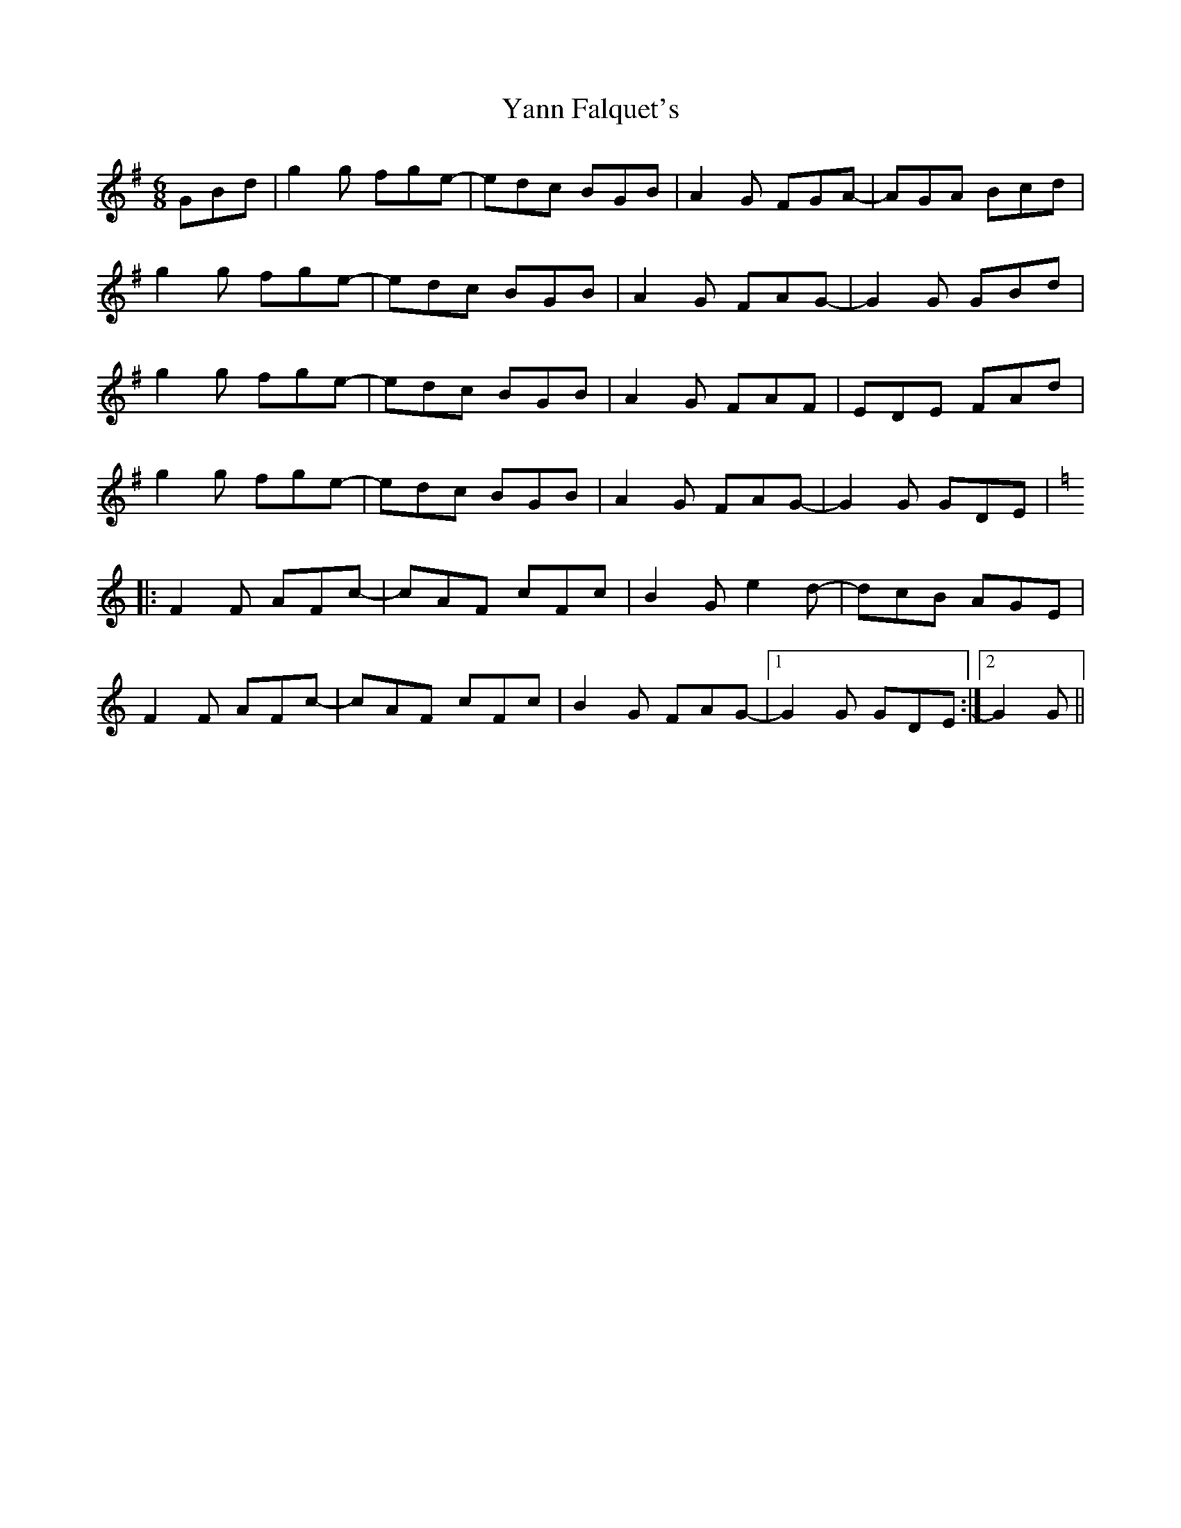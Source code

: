 X: 43444
T: Yann Falquet's
R: jig
M: 6/8
K: Gmajor
GBd|g2g fge-|edc BGB|A2G FGA-|AGA Bcd|
g2g fge-|edc BGB|A2G FAG-|G2G GBd|
g2g fge-|edc BGB|A2G FAF|EDE FAd|
g2g fge-|edc BGB|A2G FAG-|G2G GDE|
K:Gmix
|:F2F AFc-|cAF cFc|B2G e2d-|dcB AGE|
F2F AFc-|cAF cFc|B2G FAG-|1 G2G GDE:|2 G2G||

